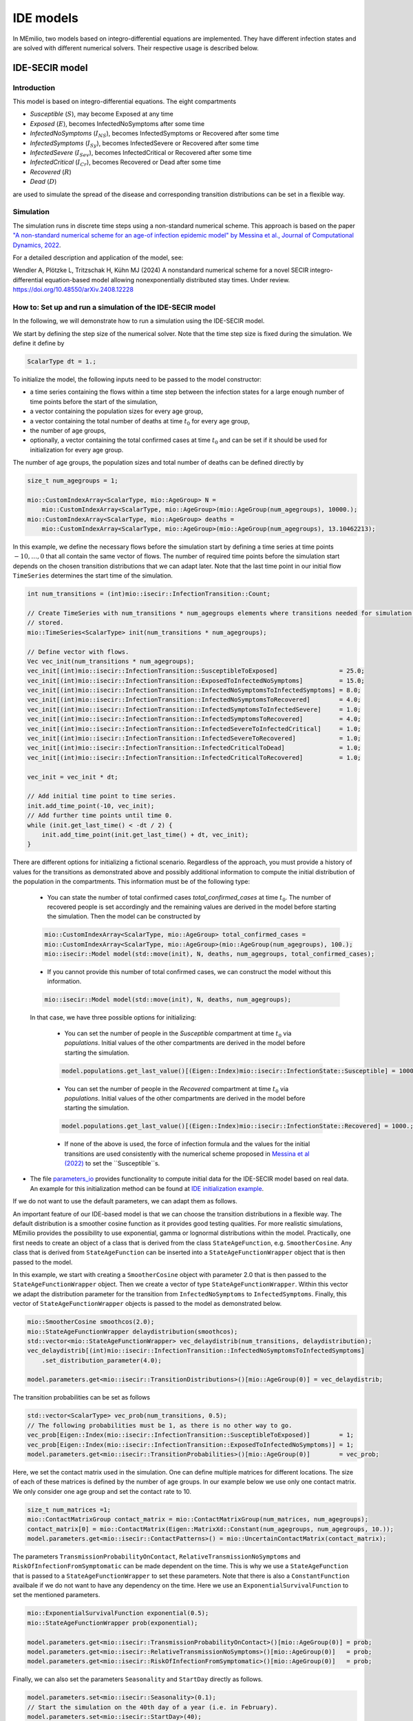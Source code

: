 IDE models
==========

In MEmilio, two models based on integro-differential equations are implemented. They have different infection states and are solved with different numerical solvers. Their respective usage is described below.


IDE-SECIR model
----------------

Introduction
~~~~~~~~~~~~~

This model is based on integro-differential equations.
The eight compartments 

- `Susceptible` (:math:`S`), may become Exposed at any time
- `Exposed` (:math:`E`), becomes InfectedNoSymptoms after some time
- `InfectedNoSymptoms` (:math:`I_{NS}`), becomes InfectedSymptoms or Recovered after some time
- `InfectedSymptoms` (:math:`I_{Sy}`), becomes InfectedSevere or Recovered after some time
- `InfectedSevere` (:math:`I_{Sev}`), becomes InfectedCritical or Recovered after some time
- `InfectedCritical` (:math:`I_{Cr}`), becomes Recovered or Dead after some time
- `Recovered` (:math:`R`)
- `Dead` (:math:`D`)

are used to simulate the spread of the disease and corresponding transition distributions can be set in a flexible way. 

Simulation
~~~~~~~~~~~

The simulation runs in discrete time steps using a non-standard numerical scheme. This approach is based on the paper `"A non-standard numerical scheme for an age-of infection epidemic model" by Messina et al., Journal of Computational Dynamics, 2022 <https://doi.org/10.3934/jcd.2021029>`_. 

For a detailed description and application of the model, see:

Wendler A, Plötzke L, Tritzschak H, Kühn MJ (2024) A nonstandard numerical scheme for a novel SECIR integro-differential equation-based model allowing nonexponentially distributed stay times. Under review. https://doi.org/10.48550/arXiv.2408.12228


How to: Set up and run a simulation of the IDE-SECIR model
~~~~~~~~~~~~~~~~~~~~~~~~~~~~~~~~~~~~~~~~~~~~~~~~~~~~~~~~~~~

In the following, we will demonstrate how to run a simulation using the IDE-SECIR model.

We start by defining the step size of the numerical solver. Note that the time step size is fixed during the simulation. We define it define by

.. code-block:: cpp

    ScalarType dt = 1.;

To initialize the model, the following inputs need to be passed to the model constructor:

- a time series containing the flows within a time step between the infection states for a large enough number of time points before the start of the simulation,
- a vector containing the population sizes for every age group,
- a vector containing the total number of deaths at time :math:`t_0` for every age group,
- the number of age groups,
- optionally, a vector containing the total confirmed cases at time :math:`t_0` and can be set if it should be used for initialization for every age group.

The number of age groups, the population sizes and total number of deaths can be defined directly by 

.. code-block:: cpp

    size_t num_agegroups = 1;

    mio::CustomIndexArray<ScalarType, mio::AgeGroup> N =
        mio::CustomIndexArray<ScalarType, mio::AgeGroup>(mio::AgeGroup(num_agegroups), 10000.);
    mio::CustomIndexArray<ScalarType, mio::AgeGroup> deaths =
        mio::CustomIndexArray<ScalarType, mio::AgeGroup>(mio::AgeGroup(num_agegroups), 13.10462213);

In this example, we define the necessary flows before the simulation start by defining a time series at time points :math:`-10,\dots, 0` that all contain the same vector of flows. The number of required time points before the simulation start depends on the chosen transition distributions that we can adapt later. 
Note that the last time point in our initial flow ``TimeSeries`` determines the start time of the simulation. 

.. code-block:: cpp

    int num_transitions = (int)mio::isecir::InfectionTransition::Count;

    // Create TimeSeries with num_transitions * num_agegroups elements where transitions needed for simulation will be
    // stored.
    mio::TimeSeries<ScalarType> init(num_transitions * num_agegroups);

    // Define vector with flows. 
    Vec vec_init(num_transitions * num_agegroups);
    vec_init[(int)mio::isecir::InfectionTransition::SusceptibleToExposed]                 = 25.0;
    vec_init[(int)mio::isecir::InfectionTransition::ExposedToInfectedNoSymptoms]          = 15.0;
    vec_init[(int)mio::isecir::InfectionTransition::InfectedNoSymptomsToInfectedSymptoms] = 8.0;
    vec_init[(int)mio::isecir::InfectionTransition::InfectedNoSymptomsToRecovered]        = 4.0;
    vec_init[(int)mio::isecir::InfectionTransition::InfectedSymptomsToInfectedSevere]     = 1.0;
    vec_init[(int)mio::isecir::InfectionTransition::InfectedSymptomsToRecovered]          = 4.0;
    vec_init[(int)mio::isecir::InfectionTransition::InfectedSevereToInfectedCritical]     = 1.0;
    vec_init[(int)mio::isecir::InfectionTransition::InfectedSevereToRecovered]            = 1.0;
    vec_init[(int)mio::isecir::InfectionTransition::InfectedCriticalToDead]               = 1.0;
    vec_init[(int)mio::isecir::InfectionTransition::InfectedCriticalToRecovered]          = 1.0;

    vec_init = vec_init * dt;

    // Add initial time point to time series.
    init.add_time_point(-10, vec_init);
    // Add further time points until time 0.
    while (init.get_last_time() < -dt / 2) {
        init.add_time_point(init.get_last_time() + dt, vec_init);
    }

There are different options for initializing a fictional scenario. Regardless of the approach, you must provide a history of values for the transitions as demonstrated above and possibly additional information to compute the initial distribution of the population in the compartments. This information must be of the following type:  

    - You can state the number of total confirmed cases `total_confirmed_cases` at time :math:`t_0`. The number of recovered people is set accordingly and the remaining values are derived in the model before starting the simulation. Then the model can be constructed by 

    .. code-block:: cpp

        mio::CustomIndexArray<ScalarType, mio::AgeGroup> total_confirmed_cases =
        mio::CustomIndexArray<ScalarType, mio::AgeGroup>(mio::AgeGroup(num_agegroups), 100.);
        mio::isecir::Model model(std::move(init), N, deaths, num_agegroups, total_confirmed_cases);
    
    - If you cannot provide this number of total confirmed cases, we can construct the model without this information.

    .. code-block:: cpp
    
        mio::isecir::Model model(std::move(init), N, deaths, num_agegroups);

    In that case, we have three possible options for initializing:

        - You can set the number of people in the `Susceptible` compartment at time :math:`t_0` via `populations`. Initial values of the other compartments are derived in the model before starting the simulation.

        .. code-block:: cpp

            model.populations.get_last_value()[(Eigen::Index)mio::isecir::InfectionState::Susceptible] = 1000.;

        - You can set the number of people in the `Recovered` compartment at time :math:`t_0` via `populations`. Initial values of the other compartments are derived in the model before starting the simulation.

        .. code-block:: cpp

            model.populations.get_last_value()[(Eigen::Index)mio::isecir::InfectionState::Recovered] = 1000.;

        - If none of the above is used, the force of infection formula and the values for the initial transitions are used consistently with the numerical scheme proposed in `Messina et al (2022) <https://doi.org/10.3934/jcd.2021029>`_ to set the ``Susceptible``s. 

- The file `parameters_io <https://github.com/SciCompMod/memilio/blob/main/cpp/models/ide_secir/parameters_io.h>`_ provides functionality to compute initial data for the IDE-SECIR model based on real data. An example for this initialization method can be found at  `IDE initialization example <https://github.com/SciCompMod/memilio/blob/main/cpp/examples/ide_initialization.cpp>`_.

If we do not want to use the default parameters, we can adapt them as follows. 

An important feature of our IDE-based model is that we can choose the transition distributions in a flexible way. The default distribution is a smoother cosine function as it provides good testing qualities. For more realistic simulations, MEmilio provides the possibility to use exponential, gamma or lognormal distributions within the model.
Practically, one first needs to create an object of a class that is derived from the class ``StateAgeFunction``, e.g. ``SmootherCosine``. Any class that is derived from ``StateAgeFunction`` can be inserted into a ``StateAgeFunctionWrapper`` object that is then passed to the model.

In this example, we start with creating a ``SmootherCosine`` object with parameter 2.0 that is then passed to the ``StateAgeFunctionWrapper`` object. Then we create a vector of type ``StateAgeFunctionWrapper``. Within this vector we adapt the distribution parameter for the transition from ``InfectedNoSymptoms`` to ``InfectedSymptoms``. Finally, this vector of ``StateAgeFunctionWrapper`` objects is passed to the model as demonstrated below.

.. code-block:: cpp

    mio::SmootherCosine smoothcos(2.0);
    mio::StateAgeFunctionWrapper delaydistribution(smoothcos);
    std::vector<mio::StateAgeFunctionWrapper> vec_delaydistrib(num_transitions, delaydistribution);
    vec_delaydistrib[(int)mio::isecir::InfectionTransition::InfectedNoSymptomsToInfectedSymptoms]
        .set_distribution_parameter(4.0);

    model.parameters.get<mio::isecir::TransitionDistributions>()[mio::AgeGroup(0)] = vec_delaydistrib;

The transition probabilities can be set as follows

.. code-block:: cpp

    std::vector<ScalarType> vec_prob(num_transitions, 0.5);
    // The following probabilities must be 1, as there is no other way to go.
    vec_prob[Eigen::Index(mio::isecir::InfectionTransition::SusceptibleToExposed)]        = 1;
    vec_prob[Eigen::Index(mio::isecir::InfectionTransition::ExposedToInfectedNoSymptoms)] = 1;
    model.parameters.get<mio::isecir::TransitionProbabilities>()[mio::AgeGroup(0)]        = vec_prob;

Here, we set the contact matrix used in the simulation. One can define multiple matrices for different locations. The size of each of these matrices is defined by the number of age groups. 
In our example below we use only one contact matrix. We only consider one age group and set the contact rate to 10. 

.. code-block:: cpp

    size_t num_matrices =1;
    mio::ContactMatrixGroup contact_matrix = mio::ContactMatrixGroup(num_matrices, num_agegroups);
    contact_matrix[0] = mio::ContactMatrix(Eigen::MatrixXd::Constant(num_agegroups, num_agegroups, 10.));
    model.parameters.get<mio::isecir::ContactPatterns>() = mio::UncertainContactMatrix(contact_matrix);

The parameters ``TransmissionProbabilityOnContact``, ``RelativeTransmissionNoSymptoms`` and ``RiskOfInfectionFromSymptomatic`` can be made dependent on the time. This is why we use a ``StateAgeFunction`` that is passed to a ``StateAgeFunctionWrapper`` to set these parameters. Note that there is also a ``ConstantFunction`` availbale if we do not want to have any dependency on the time. 
Here we use an ``ExponentialSurvivalFunction`` to set the mentioned parameters. 

.. code-block:: cpp

    mio::ExponentialSurvivalFunction exponential(0.5);
    mio::StateAgeFunctionWrapper prob(exponential);

    model.parameters.get<mio::isecir::TransmissionProbabilityOnContact>()[mio::AgeGroup(0)] = prob;
    model.parameters.get<mio::isecir::RelativeTransmissionNoSymptoms>()[mio::AgeGroup(0)]   = prob;
    model.parameters.get<mio::isecir::RiskOfInfectionFromSymptomatic>()[mio::AgeGroup(0)]   = prob;

Finally, we can also set the parameters ``Seasonality`` and ``StartDay`` directly as follows. 

.. code-block:: cpp

    model.parameters.set<mio::isecir::Seasonality>(0.1);
    // Start the simulation on the 40th day of a year (i.e. in February).
    model.parameters.set<mio::isecir::StartDay>(40);

Before the simulation, we check if all constraints of the model are satisfied so that the simulation can run as expected. 

.. code-block:: cpp

    model.check_constraints(dt);

To simulate the model from :math:`t_0` (that is determined by the initial flows provided to the constructor) to :math:`t_{\max}` with given step size :math:`dt`, a Simulation has to be created and advanced until :math:`t_{\max}`, which is done as follows: 

.. code-block:: cpp

    ScalarType tmax = 10.;

    mio::isecir::Simulation sim(model, dt);
    sim.advance(tmax);

We can access and print the computed compartments and flows as follows. 

.. code-block:: cpp

    auto compartments = sim.get_result();
    auto flows = sim.get_transitions();

    compartments.print_table({"S", "E", "C", "I", "H", "U", "R", "D "}, 16, 8);
    flows.print_table({"S->E 1", "E->C 1", "C->I 1", "C->R 1", "I->H 1", "I->R 1", "H->U 1", "H->R 1", "U->D 1", "U->R 1"}, 16, 8);

If one wants to interpolate the results to a ``TimeSeries`` containing only full days, this can be done by

.. code-block:: cpp

    auto interpolated_results = mio::interpolate_simulation_result(sim.get_result());


IDE-SEIR model
---------------

Introduction
~~~~~~~~~~~~~
The four compartments 

- `Susceptible` (:math:`S`), may become exposed at any time
- `Exposed` (:math:`E`), becomes infected after some time
- `Infected` (:math:`I`), will recover after some time
- `Recovered` (:math:`R`)

are used to simulate the spread of the disease. 

Simulation
~~~~~~~~~~~

The simulation runs in discrete time steps using a trapezoidal rule. The model and the numerical scheme is based on the paper `"Modeling infectious diseases using integro-differential equations: Optimal
control strategies for policy decisions and Applications in COVID-19" by Keimer and Pflug, 2020 <http://dx.doi.org/10.13140/RG.2.2.10845.44000>`_. 

For a detailed description and application of the model, see:

Plötzke L (2021) Modellierung epidemischer Infektionskrankheiten auf der Basis von gewöhnlichen und Integro-Differentialgleichungen. Bachelor thesis, University of Cologne. https://elib.dlr.de/143504/

How to: Set up and run a simulation of the IDE-SEIR model
~~~~~~~~~~~~~~~~~~~~~~~~~~~~~~~~~~~~~~~~~~~~~~~~~~~~~~~~~~

To initialize the model, the following inputs need to be passed to the model constructor:
- a time series containing the number of Susceptibles for a large enough number of time points before the start of the simulation,
- the time step size :math:`dt` used for numerical integration,
- the size of the population of the considered region :math:`N`. 

The initialization of the model can be done as follows where we set the Susceptibles from :math:`-15, \dots, 0` based on the total population and the time of the previous time point.

.. code-block:: cpp

    using Vec = mio::TimeSeries<double>::Vector;


    int N     = 810000;
    double dt = 0.1;
    mio::TimeSeries<double> init(1);

    init.add_time_point<Eigen::VectorXd>(-15.0, Vec::Constant(1, N * 0.95));
    while (init.get_last_time() < 0) {
        init.add_time_point(init.get_last_time() + dt,
                            Vec::Constant(1, (double)init.get_last_value()[0] + init.get_last_time()));
    }

    // Initialize model.
    mio::iseir::Model<double> model(std::move(init), dt, N);

If we do not want to use the default parameters, we can adapt them as follows.

The parameters ``LatencyTime``, ``InfectiousTime`` and ``TransmissionRisk`` can be set directly. 

.. code-block:: cpp

    model.parameters.set<mio::iseir::LatencyTime>(3.3);
    model.parameters.set<mio::iseir::InfectiousTime>(8.2);
    model.parameters.set<mio::iseir::TransmissionRisk>(0.015);

Here, we set the contact matrix used in the simulation. One can define multiple matrices for different locations. The size of each of these matrices is defined by the number of age groups. 
In our example below we use only one contact matrix. Our model considers one age group and we set the contact rate to 10.  

.. code-block:: cpp

    mio::ContactMatrixGroup contact_matrix = mio::ContactMatrixGroup(1, 1);
    contact_matrix[0]                      = mio::ContactMatrix(Eigen::MatrixXd::Constant(1, 1, 10.));

To simulate the implementation of nonpharmaceutical interventions, we add dampings to the contact rate. Here, we apply a damping of :math:`0.7` after :math:`10`` days, meaning that the contact rate is reduced to 30% of the initial value.  

.. code-block:: cpp

    contact_matrix[0].add_damping(0.7, mio::SimulationTime(10.));
    model.parameters.get<mio::iseir::ContactFrequency<double>>() = mio::UncertainContactMatrix<double>(contact_matrix);

After defining :math:`t_{\max}`, we can simulate, which means that we calculate the value for the compartment :math:`S`.

.. code-block:: cpp

    int tmax  = 15;
    model.simulate(tmax);

The values of the remaining compartments :math:`E`, :math:`I` and :math:`R` are calculated using the parameters ``LatencyTime`` and ``InfectiousTime`` and obtain a time series containing the values of all compartments. 

.. code-block:: cpp

    auto result = model.calculate_EIR();

Finally, we ca print our results. 

.. code-block:: cpp

    result.print_table({"S", "E", "I", "R"});